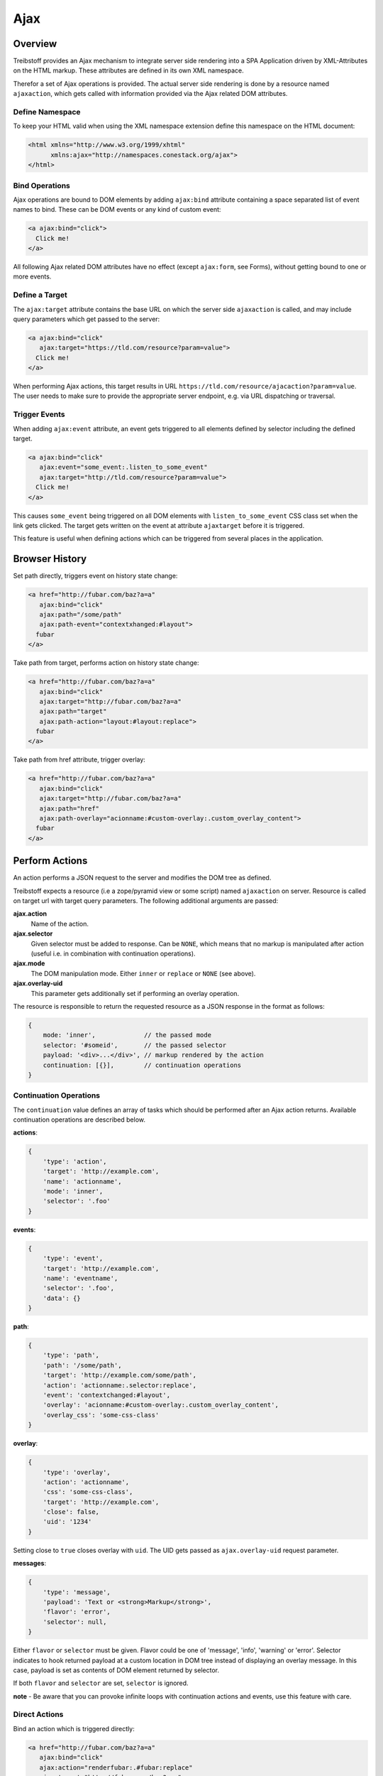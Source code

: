 Ajax
====

Overview
--------

Treibstoff provides an Ajax mechanism to integrate server side rendering into
a SPA Application driven by XML-Attributes on the HTML markup. These attributes
are defined in its own XML namespace.

Therefor a set of Ajax operations is provided. The actual server side rendering
is done by a resource named ``ajaxaction``, which gets called with information
provided via the Ajax related DOM attributes.


Define Namespace
~~~~~~~~~~~~~~~~

To keep your HTML valid when using the XML namespace extension define this
namespace on the HTML document:

.. code-block:: html

    <html xmlns="http://www.w3.org/1999/xhtml"
          xmlns:ajax="http://namespaces.conestack.org/ajax">
    </html>


Bind Operations
~~~~~~~~~~~~~~~

Ajax operations are bound to DOM elements by adding ``ajax:bind`` attribute
containing a space separated list of event names to bind. These can be
DOM events or any kind of custom event:

.. code-block:: html

    <a ajax:bind="click">
      Click me!
    </a>

All following Ajax related DOM attributes have no effect (except ``ajax:form``,
see Forms), without getting bound to one or more events.


Define a Target
~~~~~~~~~~~~~~~

The ``ajax:target`` attribute contains the base URL on which the server side
``ajaxaction`` is called, and may include query parameters which get passed to
the server:

.. code-block:: html

    <a ajax:bind="click"
       ajax:target="https://tld.com/resource?param=value">
      Click me!
    </a>

When performing Ajax actions, this target results in URL
``https://tld.com/resource/ajacaction?param=value``. The user needs to make
sure to provide the appropriate server endpoint, e.g. via URL dispatching or
traversal.


Trigger Events
~~~~~~~~~~~~~~

When adding ``ajax:event`` attribute, an event gets triggered to all elements
defined by selector including the defined target.

.. code-block:: html

    <a ajax:bind="click"
       ajax:event="some_event:.listen_to_some_event"
       ajax:target="http://tld.com/resource?param=value">
      Click me!
    </a>

This causes ``some_event`` being triggered on all DOM elements with
``listen_to_some_event`` CSS class set when the link gets clicked. The target
gets written on the event at attribute ``ajaxtarget`` before it is triggered.

This feature is useful when defining actions which can be triggered from several
places in the application.


Browser History
---------------

Set path directly, triggers event on history state change:

.. code-block:: html

    <a href="http://fubar.com/baz?a=a"
       ajax:bind="click"
       ajax:path="/some/path"
       ajax:path-event="contextxhanged:#layout">
      fubar
    </a>

Take path from target, performs action on history state change:

.. code-block:: html

    <a href="http://fubar.com/baz?a=a"
       ajax:bind="click"
       ajax:target="http://fubar.com/baz?a=a"
       ajax:path="target"
       ajax:path-action="layout:#layout:replace">
      fubar
    </a>

Take path from href attribute, trigger overlay:

.. code-block:: html

    <a href="http://fubar.com/baz?a=a"
       ajax:bind="click"
       ajax:target="http://fubar.com/baz?a=a"
       ajax:path="href"
       ajax:path-overlay="acionname:#custom-overlay:.custom_overlay_content">
      fubar
    </a>


Perform Actions
---------------

An action performs a JSON request to the server and modifies the DOM tree as
defined.

Treibstoff expects a resource (i.e a zope/pyramid view or some script) named
``ajaxaction`` on server. Resource is called on target url with target query
parameters. The following additional arguments are passed:

**ajax.action**
    Name of the action.

**ajax.selector**
    Given selector must be added to response. Can be ``NONE``, which means
    that no markup is manipulated after action (useful i.e. in combination with
    continuation operations).

**ajax.mode**
    The DOM manipulation mode. Either ``inner`` or ``replace`` or ``NONE``
    (see above).

**ajax.overlay-uid**
    This parameter gets additionally set if performing an overlay operation.

The resource is responsible to return the requested resource as a JSON
response in the format as follows:

.. code-block:: js

    {
        mode: 'inner',             // the passed mode
        selector: '#someid',       // the passed selector
        payload: '<div>...</div>', // markup rendered by the action
        continuation: [{}],        // continuation operations
    }


Continuation Operations
~~~~~~~~~~~~~~~~~~~~~~~

The ``continuation`` value defines an array of tasks which should
be performed after an Ajax action returns. Available continuation
operations are described below.

**actions**:

.. code-block:: js

    {
        'type': 'action',
        'target': 'http://example.com',
        'name': 'actionname',
        'mode': 'inner',
        'selector': '.foo'
    }

**events**:

.. code-block:: js

    {
        'type': 'event',
        'target': 'http://example.com',
        'name': 'eventname',
        'selector': '.foo',
        'data': {}
    }

**path**:

.. code-block:: js

    {
        'type': 'path',
        'path': '/some/path',
        'target': 'http://example.com/some/path',
        'action': 'actionname:.selector:replace',
        'event': 'contextchanged:#layout',
        'overlay': 'acionname:#custom-overlay:.custom_overlay_content',
        'overlay_css': 'some-css-class'
    }

**overlay**:

.. code-block:: js

    {
        'type': 'overlay',
        'action': 'actionname',
        'css': 'some-css-class',
        'target': 'http://example.com',
        'close': false,
        'uid': '1234'
    }

Setting close to ``true`` closes overlay with ``uid``. The UID gets passed as
``ajax.overlay-uid`` request parameter.

**messages**:

.. code-block:: js

    {
        'type': 'message',
        'payload': 'Text or <strong>Markup</strong>',
        'flavor': 'error',
        'selector': null,
    }

Either ``flavor`` or ``selector`` must be given. Flavor could be one of
'message', 'info', 'warning' or 'error'. Selector indicates to hook
returned payload at a custom location in DOM tree instead of displaying an
overlay message. In this case, payload is set as contents of DOM element
returned by selector.

If both ``flavor`` and ``selector`` are set, ``selector`` is ignored.

**note** - Be aware that you can provoke infinite loops with continuation
actions and events, use this feature with care.


Direct Actions
~~~~~~~~~~~~~~

Bind an action which is triggered directly:

.. code-block:: html

    <a href="http://fubar.com/baz?a=a"
       ajax:bind="click"
       ajax:action="renderfubar:.#fubar:replace"
       ajax:target="http://fubar.com/baz?a=a">
      fubar
    </a>

On click the DOM element with id ``fubar`` will be replaced by the results of
action ``renderfubar``. Request context and parameters are taken from
``ajax:target`` definition.


Actions by Event
~~~~~~~~~~~~~~~~

Bind an action as event listener. See section 'Trigger events'.
A triggered event indicates change of context on target with parameters.

.. code-block:: html

    <div id="content"
         class="contextsensitiv"
         ajax:bind="contextchanged"
         ajax:action="rendercontent:#content:inner">
    </div>

**note** - If binding actions as event listeners, there's no need to define a target
since it is passed along with the event.


Multiple Operations
-------------------

Bind multiple operations on the same DOM element:

.. code-block:: html

    <a href="http://fubar.com/baz?a=a"
       ajax:bind="click"
       ajax:event="contextchanged:.contextsensitiv"
       ajax:action="rendersomething:.#something:replace"
       ajax:target="http://fubar.com/baz?a=a"
       ajax:path="/some/path">
      foo
    </a>

In this example, click event ``contextchanged`` gets triggered, action
``rendersomething`` is performed and URL path ``/some/path`` gets set.


Confirming Operations
---------------------

Treibstoff can display a confirmation dialog before performing ajax operations:

.. code-block:: html

    <a href="http://fubar.com/baz?a=a"
       ajax:bind="click"
       ajax:event="contextchanged:.contextsensitiv"
       ajax:action="rendersomething:.#something:replace"
       ajax:target="http://fubar.com/baz?a=a"
       ajax:confirm="Do you really want to do this?">
      fubar
    </a>

If ``ajax:confirm`` is set, a modal dialog gets displayed before dispatching
operations.


Overlays
--------

Ajax actions can be rendered to and overlay directly by using ``ajax:overlay``:

.. code-block:: html

    <a href="http://fubar.com/baz?a=a"
       ajax:bind="click"
       ajax:target="http://fubar.com/baz?a=a"
       ajax:overlay="acionname">
      fubar
    </a>

This causes treibstoff to perform action ``acionname`` on context defined in
``ajax:target`` and renders the result to an overlay element.

Overlays can be closed by setting special value ``CLOSE`` at
``ajax:overlay``, colon seperated followed by the overlay UID (which gets
passed as ``ajax.overlay-uid`` request parameter):

.. code-block:: html

    <a href="#"
       ajax:bind="click"
       ajax:overlay="CLOSE:12345">
      foo
    </a>


Forms
-----

Forms must have ``ajax:form`` attribute or CSS class ``ajax``
set in order to be handled:

.. code-block:: html

    <form ajax:form="True"
          id="my_ajax_form"
          method="post"
          action="http://example.com/myformaction"
          enctype="multipart/form-data">
    </form>

Ajax form processing is done using a hidden iframe where the form gets
triggered to. The server side must return a response in the following format:

.. code-block:: html

    <div id="ajaxform">

        <!-- this is the rendering payload -->
        <form ajax:form="True"
              id="my_ajax_form"
              method="post"
              action="http://example.com/myformaction"
              enctype="multipart/form-data">
        </form>

    </div>

    <script language="javascript" type="text/javascript">

        // get response result container
        var container = document.getElementById('ajaxform');

        // extract DOM element to fiddle from result container
        var child = container.firstChild;
        while(child != null && child.nodeType == 3) {
            child = child.nextSibling;
        }

        // call ``ts.ajax.form`` on parent frame (remember, we're in
        // iframe here). ``form`` expects the result DOM element,
        // the ``selector``, the DOM manipulation ``mode``, ``continuation``
        // operations and a flag wgether an error occured while form processing
        // (error not means a form validation error).
        parent.ts.ajax.form({
            payload: child,
            selector: '#my_ajax_form',
            mode: 'replace',
            next: {},
            error: false
        });

    </script>

If ``div`` with id ``ajaxform`` contains markup, it gets rendered to
``selector`` (#my_ajax_form) with ``mode`` (replace). This makes it possible
to re-render forms on validation error or display a success page or similar.
Optional continuation operations can be given.

Treibstoff not ships a server side implementation, it's up to the user
providing one.


API
---

Spinner Animation
~~~~~~~~~~~~~~~~~

.. js:autoclass:: AjaxSpinner
    :members: show, hide


XMLHttpRequest
~~~~~~~~~~~~~~

.. js:autoclass:: AjaxRequest
    :members: execute


Ajax Operations
~~~~~~~~~~~~~~~

.. js:autoclass:: AjaxOperation
    :members: constructor, execute, handle


Ajax Utilities
~~~~~~~~~~~~~~

.. js:autoclass:: AjaxUtil
    :members: parse_target, parse_definition, event_target


Ajax Singleton
~~~~~~~~~~~~~~

.. js:autoclass:: Ajax
    :members: register, request, action, trigger, path, overlay, bind, parseurl, parsequery, parsepath, parsetarget, message, info, warning, error, dialog
